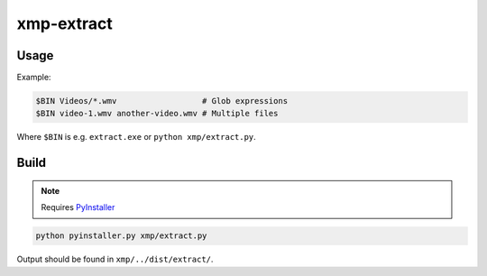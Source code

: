 xmp-extract
===========

Usage
-----

Example:

.. code-block:: bash

    $BIN Videos/*.wmv                  # Glob expressions
    $BIN video-1.wmv another-video.wmv # Multiple files

Where ``$BIN`` is e.g. ``extract.exe`` or ``python xmp/extract.py``.

Build
-----

.. note::
    Requires `PyInstaller`_

.. code-block:: bash

    python pyinstaller.py xmp/extract.py

Output should be found in ``xmp/../dist/extract/``.

.. _`pyinstaller`: http://www.pyinstaller.org/

